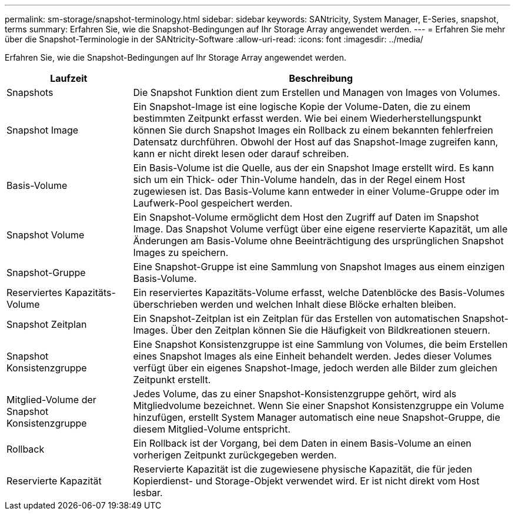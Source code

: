 ---
permalink: sm-storage/snapshot-terminology.html 
sidebar: sidebar 
keywords: SANtricity, System Manager, E-Series, snapshot, terms 
summary: Erfahren Sie, wie die Snapshot-Bedingungen auf Ihr Storage Array angewendet werden. 
---
= Erfahren Sie mehr über die Snapshot-Terminologie in der SANtricity-Software
:allow-uri-read: 
:icons: font
:imagesdir: ../media/


[role="lead"]
Erfahren Sie, wie die Snapshot-Bedingungen auf Ihr Storage Array angewendet werden.

[cols="25h,~"]
|===
| Laufzeit | Beschreibung 


 a| 
Snapshots
 a| 
Die Snapshot Funktion dient zum Erstellen und Managen von Images von Volumes.



 a| 
Snapshot Image
 a| 
Ein Snapshot-Image ist eine logische Kopie der Volume-Daten, die zu einem bestimmten Zeitpunkt erfasst werden. Wie bei einem Wiederherstellungspunkt können Sie durch Snapshot Images ein Rollback zu einem bekannten fehlerfreien Datensatz durchführen. Obwohl der Host auf das Snapshot-Image zugreifen kann, kann er nicht direkt lesen oder darauf schreiben.



 a| 
Basis-Volume
 a| 
Ein Basis-Volume ist die Quelle, aus der ein Snapshot Image erstellt wird. Es kann sich um ein Thick- oder Thin-Volume handeln, das in der Regel einem Host zugewiesen ist. Das Basis-Volume kann entweder in einer Volume-Gruppe oder im Laufwerk-Pool gespeichert werden.



 a| 
Snapshot Volume
 a| 
Ein Snapshot-Volume ermöglicht dem Host den Zugriff auf Daten im Snapshot Image. Das Snapshot Volume verfügt über eine eigene reservierte Kapazität, um alle Änderungen am Basis-Volume ohne Beeinträchtigung des ursprünglichen Snapshot Images zu speichern.



 a| 
Snapshot-Gruppe
 a| 
Eine Snapshot-Gruppe ist eine Sammlung von Snapshot Images aus einem einzigen Basis-Volume.



 a| 
Reserviertes Kapazitäts-Volume
 a| 
Ein reserviertes Kapazitäts-Volume erfasst, welche Datenblöcke des Basis-Volumes überschrieben werden und welchen Inhalt diese Blöcke erhalten bleiben.



 a| 
Snapshot Zeitplan
 a| 
Ein Snapshot-Zeitplan ist ein Zeitplan für das Erstellen von automatischen Snapshot-Images. Über den Zeitplan können Sie die Häufigkeit von Bildkreationen steuern.



 a| 
Snapshot Konsistenzgruppe
 a| 
Eine Snapshot Konsistenzgruppe ist eine Sammlung von Volumes, die beim Erstellen eines Snapshot Images als eine Einheit behandelt werden. Jedes dieser Volumes verfügt über ein eigenes Snapshot-Image, jedoch werden alle Bilder zum gleichen Zeitpunkt erstellt.



 a| 
Mitglied-Volume der Snapshot Konsistenzgruppe
 a| 
Jedes Volume, das zu einer Snapshot-Konsistenzgruppe gehört, wird als Mitgliedvolume bezeichnet. Wenn Sie einer Snapshot Konsistenzgruppe ein Volume hinzufügen, erstellt System Manager automatisch eine neue Snapshot-Gruppe, die diesem Mitglied-Volume entspricht.



 a| 
Rollback
 a| 
Ein Rollback ist der Vorgang, bei dem Daten in einem Basis-Volume an einen vorherigen Zeitpunkt zurückgegeben werden.



 a| 
Reservierte Kapazität
 a| 
Reservierte Kapazität ist die zugewiesene physische Kapazität, die für jeden Kopierdienst- und Storage-Objekt verwendet wird. Er ist nicht direkt vom Host lesbar.

|===